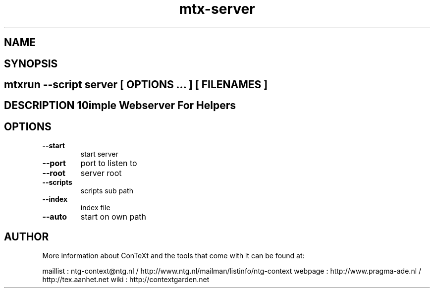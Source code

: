 .TH "mtx-server" "1" "01-01-2013" "version 0.10" "Simple Webserver For Helpers" 
.SH "NAME" 
.PP
.SH "SYNOPSIS" 
.PP
.SH \fBmtxrun --script server\fP [ \fIOPTIONS\fP ... ] [ \fIFILENAMES\fP ] 
.SH "DESCRIPTION"\nSimple Webserver For Helpers\n 
.SH "OPTIONS"
.TP
.B --start
start server
.TP
.B --port
port to listen to
.TP
.B --root
server root
.TP
.B --scripts
scripts sub path
.TP
.B --index
index file
.TP
.B --auto
start on own path
.SH "AUTHOR"
More information about ConTeXt and the tools that come with it can be found at:

maillist : ntg-context@ntg.nl / http://www.ntg.nl/mailman/listinfo/ntg-context
webpage  : http://www.pragma-ade.nl / http://tex.aanhet.net
wiki     : http://contextgarden.net
